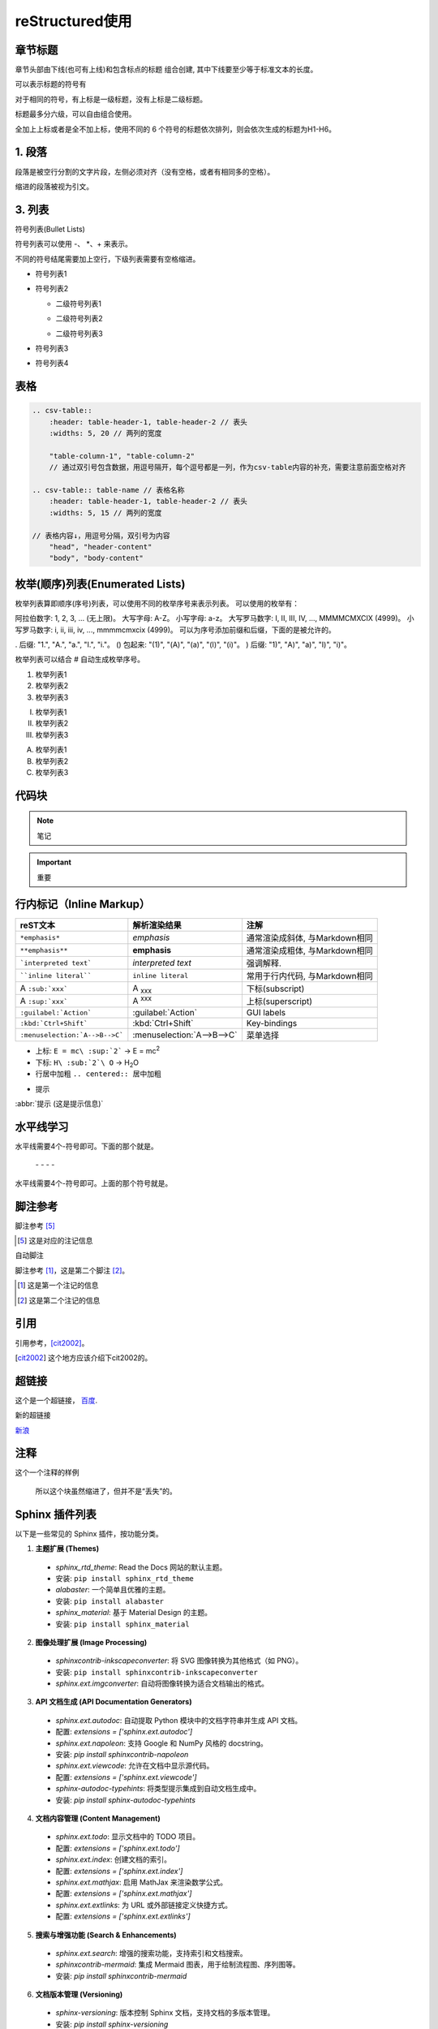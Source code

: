 ======================
reStructured使用
======================

章节标题
------------------

章节头部由下线(也可有上线)和包含标点的标题 组合创建, 其中下线要至少等于标准文本的长度。

可以表示标题的符号有 

.. code-block:: shell
   :linenos: 

    ! " # $ % & ' ( ) * + , - . / : ; < = > ? @ [ ] ^ _ ` { | } ~

对于相同的符号，有上标是一级标题，没有上标是二级标题。

标题最多分六级，可以自由组合使用。

全加上上标或者是全不加上标，使用不同的 6 个符号的标题依次排列，则会依次生成的标题为H1-H6。

.. code-block:: shell
  :linenos: 

  ================
  一级标题（Title）
  ================

  二级标题（Section）
  -------------------

  三级标题（Subsection）
  =====================

  四级标题（Subsubsection）
  ^^^^^^^^^^^^^^^^^^^^^^^^^

  五级标题（Paragraph）
  """"""""""""""""""""""

  六级标题（Subparagraph）
  ***************************

|image2|


1. 段落
-----------

段落是被空行分割的文字片段，左侧必须对齐（没有空格，或者有相同多的空格）。

缩进的段落被视为引文。

3. 列表
-------------

符号列表(Bullet Lists)

符号列表可以使用 \-、 \*、\+ 来表示。

不同的符号结尾需要加上空行，下级列表需要有空格缩进。

.. code-block:: shell
    :linenos: 

    - 符号列表1
    - 符号列表2

      + 二级符号列表1

      - 二级符号列表2

      * 二级符号列表3

    * 符号列表3

    + 符号列表4


- 符号列表1
- 符号列表2

  + 二级符号列表1

  - 二级符号列表2

  * 二级符号列表3

* 符号列表3

+ 符号列表4


表格
----------


.. code-block:: text

  .. csv-table::
      :header: table-header-1, table-header-2 // 表头
      :widths: 5, 20 // 两列的宽度

      "table-column-1", "table-column-2"
      // 通过双引号包含数据，用逗号隔开，每个逗号都是一列，作为csv-table内容的补充，需要注意前面空格对齐

  .. csv-table:: table-name // 表格名称
      :header: table-header-1, table-header-2 // 表头
      :widths: 5, 15 // 两列的宽度

  // 表格内容↓，用逗号分隔，双引号为内容
      "head", "header-content"
      "body", "body-content"


枚举(顺序)列表(Enumerated Lists)
----------------------------------------

枚举列表算即顺序(序号)列表，可以使用不同的枚举序号来表示列表。
可以使用的枚举有：

阿拉伯数字: 1, 2, 3, ... (无上限)。
大写字母: A-Z。
小写字母: a-z。
大写罗马数字: I, II, III, IV, ..., MMMMCMXCIX (4999)。
小写罗马数字: i, ii, iii, iv, ..., mmmmcmxcix (4999)。
可以为序号添加前缀和后缀，下面的是被允许的。

. 后缀: "1.", "A.", "a.", "I.", "i."。
() 包起来: "(1)", "(A)", "(a)", "(I)", "(i)"。
) 后缀: "1)", "A)", "a)", "I)", "i)"。

枚举列表可以结合 # 自动生成枚举序号。

.. code-block:: shell
   :linenos: 

    1. 枚举列表1
    #. 枚举列表2
    #. 枚举列表3

    (I) 枚举列表1
    (#) 枚举列表2
    (#) 枚举列表3

    A) 枚举列表1
    #) 枚举列表2
    #) 枚举列表3

1. 枚举列表1
#. 枚举列表2
#. 枚举列表3

(I) 枚举列表1
(#) 枚举列表2
(#) 枚举列表3

A) 枚举列表1
#) 枚举列表2
#) 枚举列表3

代码块
----------------

.. note:: 笔记

.. important:: 重要

行内标记（Inline Markup）
---------------------------------



+--------------------------------+----------------------------+--------------------------------+
| reST文本                       | 解析渲染结果               | 注解                           |
+================================+============================+================================+
| ``*emphasis*``                 | *emphasis*                 | 通常渲染成斜体, 与Markdown相同 |
+--------------------------------+----------------------------+--------------------------------+
| ``**emphasis**``               | **emphasis**               | 通常渲染成粗体, 与Markdown相同 |
+--------------------------------+----------------------------+--------------------------------+
| ```interpreted text```         | `interpreted text`         | 强调解释.                      |
+--------------------------------+----------------------------+--------------------------------+
| ````inline literal````         | ``inline literal``         | 常用于行内代码, 与Markdown相同 |
+--------------------------------+----------------------------+--------------------------------+
| A ``:sub:`xxx```               | A :sub:`xxx`               | 下标(subscript)                |
+--------------------------------+----------------------------+--------------------------------+
| A ``:sup:`xxx```               | A :sup:`xxx`               | 上标(superscript)              |
+--------------------------------+----------------------------+--------------------------------+
| ``:guilabel:`Action```         | :guilabel:`Action`         | GUI labels                     |
+--------------------------------+----------------------------+--------------------------------+
| ``:kbd:`Ctrl+Shift```          | :kbd:`Ctrl+Shift`          | Key-bindings                   |
+--------------------------------+----------------------------+--------------------------------+
| ``:menuselection:`A-->B-->C``` | :menuselection:`A-->B-->C` | 菜单选择                       |
+--------------------------------+----------------------------+--------------------------------+



- 上标: ``E = mc\ :sup:`2```  ->     E = mc\ :sup:`2`

- 下标: ``H\ :sub:`2`\ O``  ->    H\ :sub:`2`\ O

- 行居中加粗  ``.. centered:: 居中加粗``

.. centered:: 居中加粗

- 提示
  
:abbr:`提示 (这是提示信息)`



水平线学习
---------------------------

水平线需要4个-符号即可。下面的那个就是。

 \- \- \- \-

水平线需要4个-符号即可。上面的那个符号就是。


脚注参考
-----------------------------

脚注参考 [5]_

.. [5] 这是对应的注记信息

自动脚注

脚注参考 [#]_，这是第二个脚注 [#]_。

.. [#] 这是第一个注记的信息
.. [#] 这是第二个注记的信息

引用
-------------------------

引用参考，[cit2002]_。

.. [cit2002] 这个地方应该介绍下cit2002的。


超链接
----------------------------

这个是一个超链接， 百度_.

..  _百度: http://www.baidu.com

新的超链接

`新浪 <https://www.sina.com.cn/>`_ 


注释
-----------------------------

这个一个注释的样例

..  

        所以这个块虽然缩进了，但并不是“丢失”的。


Sphinx 插件列表
----------------------------

以下是一些常见的 Sphinx 插件，按功能分类。

1. **主题扩展 (Themes)**

  - `sphinx_rtd_theme`: Read the Docs 网站的默认主题。   
  - 安装: ``pip install sphinx_rtd_theme``
  
  - `alabaster`: 一个简单且优雅的主题。
  - 安装: ``pip install alabaster``
  
  - `sphinx_material`: 基于 Material Design 的主题。
  - 安装: ``pip install sphinx_material``

2. **图像处理扩展 (Image Processing)**

  - `sphinxcontrib-inkscapeconverter`: 将 SVG 图像转换为其他格式（如 PNG）。
  - 安装: ``pip install sphinxcontrib-inkscapeconverter``

  - `sphinx.ext.imgconverter`: 自动将图像转换为适合文档输出的格式。

3. **API 文档生成 (API Documentation Generators)**
   
  - `sphinx.ext.autodoc`: 自动提取 Python 模块中的文档字符串并生成 API 文档。
  -  配置: `extensions = ['sphinx.ext.autodoc']`
  
  - `sphinx.ext.napoleon`: 支持 Google 和 NumPy 风格的 docstring。
  -  安装: `pip install sphinxcontrib-napoleon`
  
  - `sphinx.ext.viewcode`: 允许在文档中显示源代码。
  - 配置: `extensions = ['sphinx.ext.viewcode']`
  
  - `sphinx-autodoc-typehints`: 将类型提示集成到自动文档生成中。
  - 安装: `pip install sphinx-autodoc-typehints`

4. **文档内容管理 (Content Management)**
   
  - `sphinx.ext.todo`: 显示文档中的 TODO 项目。
  -  配置: `extensions = ['sphinx.ext.todo']`
  - `sphinx.ext.index`: 创建文档的索引。
  -  配置: `extensions = ['sphinx.ext.index']`
  - `sphinx.ext.mathjax`: 启用 MathJax 来渲染数学公式。
  -  配置: `extensions = ['sphinx.ext.mathjax']`
  - `sphinx.ext.extlinks`: 为 URL 或外部链接定义快捷方式。
  -  配置: `extensions = ['sphinx.ext.extlinks']`

5. **搜索与增强功能 (Search & Enhancements)**
   
  - `sphinx.ext.search`: 增强的搜索功能，支持索引和文档搜索。
  - `sphinxcontrib-mermaid`: 集成 Mermaid 图表，用于绘制流程图、序列图等。
  -  安装: `pip install sphinxcontrib-mermaid`

6. **文档版本管理 (Versioning)**
   
  - `sphinx-versioning`: 版本控制 Sphinx 文档，支持文档的多版本管理。
  -  安装: `pip install sphinx-versioning`

7. **格式转换 (Conversion Tools)**
   
  - `recommonmark`: 支持 Markdown 格式的文档。
  -  安装: `pip install recommonmark`
  - `myst-parser`: 解析 MyST Markdown 格式的扩展。
  -  安装: `pip install myst-parser`

8. **测试和文档质量 (Testing & Documentation Quality)**
   
  - `sphinx.ext.coverage`: 提供代码覆盖率信息，用于文档的自动测试。
  -  配置: `extensions = ['sphinx.ext.coverage']`
  - `sphinxcontrib-spelling`: 自动检查拼写错误。
  -  安装: `pip install sphinxcontrib-spelling`

9.  **Sphinx 构建增强 (Build Enhancements)**
    
  - `sphinx.ext.timecode`: 显示文档生成的时间戳。
  - `sphinx-multiversion`: 允许为不同版本的文档生成独立的构建。
  - 安装: `pip install sphinx-multiversion`

10. **其他常见扩展**
    
  - `sphinx.ext.coverage`: 报告代码覆盖率信息。
  - `sphinxcontrib-bibtex`: 用于处理 BibTeX 引用。
  -  安装: `pip install sphinxcontrib-bibtex`


.. _use_reStructuredText:

参考文档
---------------

`reStructuredText(rst)快速入门语法说明 <https://www.jianshu.com/p/1885d5570b37>`_

`reStructuredText 简介 <https://wklchris.github.io/blog/reStructuredText/Advance.html#id3>`_

`LVGL <https://docs.lvgl.io/master/index.html>`_

`野火sphinx规范 <https://ebf-contribute-guide.readthedocs.io/zh_CN/latest/rest-syntax/base-syntax.html>`_

`Sphinx+reStructuredText：变量的使用 <https://www.jianshu.com/p/21e090355c96>`_



.. |image2| image:: ./images/p01/18112101.png

